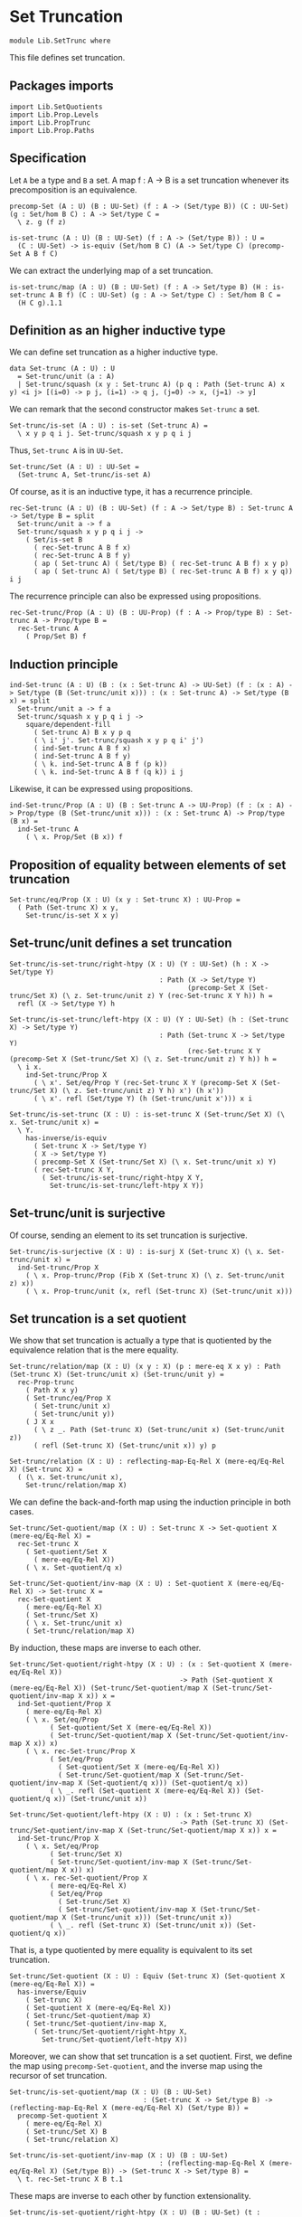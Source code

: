 #+NAME: SetTrunc
#+AUTHOR: Johann Rosain

* Set Truncation

  #+begin_src ctt 
  module Lib.SetTrunc where
  #+end_src

This file defines set truncation.

** Packages imports

   #+begin_src ctt
  import Lib.SetQuotients
  import Lib.Prop.Levels
  import Lib.PropTrunc
  import Lib.Prop.Paths
   #+end_src

** Specification

Let =A= be a type and =B= a set. A map f : A \to B is a set truncation whenever its precomposition is an equivalence.
#+begin_src ctt
  precomp-Set (A : U) (B : UU-Set) (f : A -> (Set/type B)) (C : UU-Set) (g : Set/hom B C) : A -> Set/type C =
    \ z. g (f z)

  is-set-trunc (A : U) (B : UU-Set) (f : A -> (Set/type B)) : U =
    (C : UU-Set) -> is-equiv (Set/hom B C) (A -> Set/type C) (precomp-Set A B f C)
#+end_src

We can extract the underlying map of a set truncation.
#+begin_src ctt
  is-set-trunc/map (A : U) (B : UU-Set) (f : A -> Set/type B) (H : is-set-trunc A B f) (C : UU-Set) (g : A -> Set/type C) : Set/hom B C =
    (H C g).1.1
#+end_src

** Definition as an higher inductive type
We can define set truncation as a higher inductive type.
#+begin_src ctt
  data Set-trunc (A : U) : U
    = Set-trunc/unit (a : A)
    | Set-trunc/squash (x y : Set-trunc A) (p q : Path (Set-trunc A) x y) <i j> [(i=0) -> p j, (i=1) -> q j, (j=0) -> x, (j=1) -> y]
#+end_src

We can remark that the second constructor makes =Set-trunc= a set.
#+begin_src ctt
  Set-trunc/is-set (A : U) : is-set (Set-trunc A) =
    \ x y p q i j. Set-trunc/squash x y p q i j
#+end_src
Thus, =Set-trunc A= is in =UU-Set=.
#+begin_src ctt
  Set-trunc/Set (A : U) : UU-Set =
    (Set-trunc A, Set-trunc/is-set A)
#+end_src
Of course, as it is an inductive type, it has a recurrence principle.
#+begin_src ctt
  rec-Set-trunc (A : U) (B : UU-Set) (f : A -> Set/type B) : Set-trunc A -> Set/type B = split
    Set-trunc/unit a -> f a
    Set-trunc/squash x y p q i j ->
      ( Set/is-set B
        ( rec-Set-trunc A B f x)
        ( rec-Set-trunc A B f y)
        ( ap ( Set-trunc A) ( Set/type B) ( rec-Set-trunc A B f) x y p)
        ( ap ( Set-trunc A) ( Set/type B) ( rec-Set-trunc A B f) x y q)) i j      
#+end_src
The recurrence principle can also be expressed using propositions.
#+begin_src ctt
  rec-Set-trunc/Prop (A : U) (B : UU-Prop) (f : A -> Prop/type B) : Set-trunc A -> Prop/type B =
    rec-Set-trunc A
      ( Prop/Set B) f
#+end_src

** Induction principle
#+begin_src ctt
  ind-Set-trunc (A : U) (B : (x : Set-trunc A) -> UU-Set) (f : (x : A) -> Set/type (B (Set-trunc/unit x))) : (x : Set-trunc A) -> Set/type (B x) = split
    Set-trunc/unit a -> f a
    Set-trunc/squash x y p q i j ->
      square/dependent-fill
        ( Set-trunc A) B x y p q
        ( \ i' j'. Set-trunc/squash x y p q i' j')
        ( ind-Set-trunc A B f x)
        ( ind-Set-trunc A B f y)
        ( \ k. ind-Set-trunc A B f (p k))
        ( \ k. ind-Set-trunc A B f (q k)) i j
#+end_src
Likewise, it can be expressed using propositions.
#+begin_src ctt
  ind-Set-trunc/Prop (A : U) (B : Set-trunc A -> UU-Prop) (f : (x : A) -> Prop/type (B (Set-trunc/unit x))) : (x : Set-trunc A) -> Prop/type (B x) =
    ind-Set-trunc A
      ( \ x. Prop/Set (B x)) f
#+end_src

** Proposition of equality between elements of set truncation
   #+begin_src ctt
  Set-trunc/eq/Prop (X : U) (x y : Set-trunc X) : UU-Prop =
    ( Path (Set-trunc X) x y,
      Set-trunc/is-set X x y)
   #+end_src
** Set-trunc/unit defines a set truncation

#+begin_src ctt
  Set-trunc/is-set-trunc/right-htpy (X : U) (Y : UU-Set) (h : X -> Set/type Y)
                                       : Path (X -> Set/type Y)
                                              (precomp-Set X (Set-trunc/Set X) (\ z. Set-trunc/unit z) Y (rec-Set-trunc X Y h)) h =
    refl (X -> Set/type Y) h

  Set-trunc/is-set-trunc/left-htpy (X : U) (Y : UU-Set) (h : (Set-trunc X) -> Set/type Y)
                                       : Path (Set-trunc X -> Set/type Y)
                                              (rec-Set-trunc X Y (precomp-Set X (Set-trunc/Set X) (\ z. Set-trunc/unit z) Y h)) h =
    \ i x.
      ind-Set-trunc/Prop X
        ( \ x'. Set/eq/Prop Y (rec-Set-trunc X Y (precomp-Set X (Set-trunc/Set X) (\ z. Set-trunc/unit z) Y h) x') (h x'))
        ( \ x'. refl (Set/type Y) (h (Set-trunc/unit x'))) x i

  Set-trunc/is-set-trunc (X : U) : is-set-trunc X (Set-trunc/Set X) (\ x. Set-trunc/unit x) =
    \ Y.
      has-inverse/is-equiv
        ( Set-trunc X -> Set/type Y)
        ( X -> Set/type Y)
        ( precomp-Set X (Set-trunc/Set X) (\ x. Set-trunc/unit x) Y)
        ( rec-Set-trunc X Y,
          ( Set-trunc/is-set-trunc/right-htpy X Y,
            Set-trunc/is-set-trunc/left-htpy X Y))
#+end_src

** Set-trunc/unit is surjective
Of course, sending an element to its set truncation is surjective.
   #+begin_src ctt
  Set-trunc/is-surjective (X : U) : is-surj X (Set-trunc X) (\ x. Set-trunc/unit x) =
    ind-Set-trunc/Prop X
      ( \ x. Prop-trunc/Prop (Fib X (Set-trunc X) (\ z. Set-trunc/unit z) x))
      ( \ x. Prop-trunc/unit (x, refl (Set-trunc X) (Set-trunc/unit x)))
   #+end_src

** Set truncation is a set quotient
We show that set truncation is actually a type that is quotiented by the equivalence relation that is the mere equality.
#+begin_src ctt
  Set-trunc/relation/map (X : U) (x y : X) (p : mere-eq X x y) : Path (Set-trunc X) (Set-trunc/unit x) (Set-trunc/unit y) =
    rec-Prop-trunc
      ( Path X x y)
      ( Set-trunc/eq/Prop X
        ( Set-trunc/unit x)
        ( Set-trunc/unit y))
      ( J X x
        ( \ z _. Path (Set-trunc X) (Set-trunc/unit x) (Set-trunc/unit z))
        ( refl (Set-trunc X) (Set-trunc/unit x)) y) p

  Set-trunc/relation (X : U) : reflecting-map-Eq-Rel X (mere-eq/Eq-Rel X) (Set-trunc X) =
    ( (\ x. Set-trunc/unit x),
      Set-trunc/relation/map X)
#+end_src
We can define the back-and-forth map using the induction principle in both cases.
#+begin_src ctt
  Set-trunc/Set-quotient/map (X : U) : Set-trunc X -> Set-quotient X (mere-eq/Eq-Rel X) =
    rec-Set-trunc X
      ( Set-quotient/Set X
        ( mere-eq/Eq-Rel X))
      ( \ x. Set-quotient/q x)

  Set-trunc/Set-quotient/inv-map (X : U) : Set-quotient X (mere-eq/Eq-Rel X) -> Set-trunc X =
    rec-Set-quotient X
      ( mere-eq/Eq-Rel X)
      ( Set-trunc/Set X)
      ( \ x. Set-trunc/unit x)
      ( Set-trunc/relation/map X)
#+end_src
By induction, these maps are inverse to each other.
#+begin_src ctt
  Set-trunc/Set-quotient/right-htpy (X : U) : (x : Set-quotient X (mere-eq/Eq-Rel X))
                                            -> Path (Set-quotient X (mere-eq/Eq-Rel X)) (Set-trunc/Set-quotient/map X (Set-trunc/Set-quotient/inv-map X x)) x =
    ind-Set-quotient/Prop X
      ( mere-eq/Eq-Rel X)
      ( \ x. Set/eq/Prop
            ( Set-quotient/Set X (mere-eq/Eq-Rel X))
            ( Set-trunc/Set-quotient/map X (Set-trunc/Set-quotient/inv-map X x)) x)
      ( \ x. rec-Set-trunc/Prop X
            ( Set/eq/Prop
              ( Set-quotient/Set X (mere-eq/Eq-Rel X))
              ( Set-trunc/Set-quotient/map X (Set-trunc/Set-quotient/inv-map X (Set-quotient/q x))) (Set-quotient/q x))
            ( \ _. refl (Set-quotient X (mere-eq/Eq-Rel X)) (Set-quotient/q x)) (Set-trunc/unit x))          

  Set-trunc/Set-quotient/left-htpy (X : U) : (x : Set-trunc X)
                                            -> Path (Set-trunc X) (Set-trunc/Set-quotient/inv-map X (Set-trunc/Set-quotient/map X x)) x =
    ind-Set-trunc/Prop X
      ( \ x. Set/eq/Prop
            ( Set-trunc/Set X)
            ( Set-trunc/Set-quotient/inv-map X (Set-trunc/Set-quotient/map X x)) x)
      ( \ x. rec-Set-quotient/Prop X
            ( mere-eq/Eq-Rel X)
            ( Set/eq/Prop
              ( Set-trunc/Set X)
              ( Set-trunc/Set-quotient/inv-map X (Set-trunc/Set-quotient/map X (Set-trunc/unit x))) (Set-trunc/unit x))
            ( \ _. refl (Set-trunc X) (Set-trunc/unit x)) (Set-quotient/q x))
#+end_src
That is, a type quotiented by mere equality is equivalent to its set truncation.
#+begin_src ctt
  Set-trunc/Set-quotient (X : U) : Equiv (Set-trunc X) (Set-quotient X (mere-eq/Eq-Rel X)) =
    has-inverse/Equiv
      ( Set-trunc X)
      ( Set-quotient X (mere-eq/Eq-Rel X))
      ( Set-trunc/Set-quotient/map X)
      ( Set-trunc/Set-quotient/inv-map X,
        ( Set-trunc/Set-quotient/right-htpy X,
          Set-trunc/Set-quotient/left-htpy X))
#+end_src
Moreover, we can show that set truncation is a set quotient. First, we define the map using =precomp-Set-quotient=, and the inverse map using the recursor of set truncation.
#+begin_src ctt
  Set-trunc/is-set-quotient/map (X : U) (B : UU-Set)
                                   : (Set-trunc X -> Set/type B) -> (reflecting-map-Eq-Rel X (mere-eq/Eq-Rel X) (Set/type B)) =
    precomp-Set-quotient X
      ( mere-eq/Eq-Rel X)
      ( Set-trunc/Set X) B
      ( Set-trunc/relation X)

  Set-trunc/is-set-quotient/inv-map (X : U) (B : UU-Set)
                                       : (reflecting-map-Eq-Rel X (mere-eq/Eq-Rel X) (Set/type B)) -> (Set-trunc X -> Set/type B) =
    \ t. rec-Set-trunc X B t.1 
#+end_src
These maps are inverse to each other by function extensionality.
#+begin_src ctt
  Set-trunc/is-set-quotient/right-htpy (X : U) (B : UU-Set) (t : reflecting-map-Eq-Rel X (mere-eq/Eq-Rel X) (Set/type B))
                                          : Path (reflecting-map-Eq-Rel X (mere-eq/Eq-Rel X) (Set/type B))
                                                 (Set-trunc/is-set-quotient/map X B (Set-trunc/is-set-quotient/inv-map X B t)) t =
    SgPath-prop
      ( X -> Set/type B)
      ( \ f. (x y : X) -> (mere-eq X x y) -> Path (Set/type B) (f x) (f y))
      ( \ f. is-prop/pi-2 X
            ( \ _. X)
            ( \ x y. mere-eq X x y -> Path (Set/type B) (f x) (f y))
            ( \ x y. is-prop/pi
                    ( mere-eq X x y)
                    ( \ _. Path (Set/type B) (f x) (f y))
                    ( \ _. Set/is-set B (f x) (f y))))
      ( Set-trunc/is-set-quotient/map X B (Set-trunc/is-set-quotient/inv-map X B t)) t
      ( \ i x. refl (Set/type B) (t.1 x) i)

  Set-trunc/is-set-quotient/left-htpy (X : U) (B : UU-Set) (f : Set-trunc X -> Set/type B)
                                         : Path (Set-trunc X -> Set/type B)
                                                (Set-trunc/is-set-quotient/inv-map X B (Set-trunc/is-set-quotient/map X B f)) f =
    \ i x.
      ind-Set-trunc/Prop X
        ( \ z. Set/eq/Prop B
              ( Set-trunc/is-set-quotient/inv-map X B (Set-trunc/is-set-quotient/map X B f) z)
              ( f z))
        ( \ z. refl (Set/type B) (f (Set-trunc/unit z))) x i
#+end_src
Thus, set truncation is a set quotient.
#+begin_src ctt
  Set-trunc/is-set-quotient (X : U) : is-set-quotient X (mere-eq/Eq-Rel X) (Set-trunc/Set X) (Set-trunc/relation X) =
    \ B.
      has-inverse/is-equiv
        ( Set-trunc X -> Set/type B)
        ( reflecting-map-Eq-Rel X (mere-eq/Eq-Rel X) (Set/type B))
        ( Set-trunc/is-set-quotient/map X B)
        ( Set-trunc/is-set-quotient/inv-map X B,
          ( Set-trunc/is-set-quotient/right-htpy X B,
            Set-trunc/is-set-quotient/left-htpy X B))
#+end_src

** Equivalence between set truncation equality and mere equality
We have shown that || X ||_0 \simeq X/||x = y||. Moreover, quotienting is effective; that is, q(x) = q(y) \simeq R(x, y). Here, R is mere equality. Hence, |x|_0 = |y|_0 \simeq q(x) = q(y) \simeq || x = y ||.
#+begin_src ctt
  Set-trunc/is-effective (X : U) (x y : X) : Equiv (Path (Set-trunc X) (Set-trunc/unit x) (Set-trunc/unit y)) (mere-eq X x y) =
    Equiv/trans
      ( Path (Set-trunc X) (Set-trunc/unit x) (Set-trunc/unit y))
      ( Path (Set-quotient X (mere-eq/Eq-Rel X)) (Set-quotient/q x) (Set-quotient/q y))
      ( mere-eq X x y)
      ( Equiv/Equiv-id
        ( Set-trunc X)
        ( Set-quotient X (mere-eq/Eq-Rel X))
        ( Set-trunc/Set-quotient X)
        ( Set-trunc/unit x)
        ( Set-trunc/unit y))
      ( is-set-quotient/is-effective X
        ( mere-eq/Eq-Rel X) x y)

  Set-trunc/is-effective/map (X : U) (x y : X) : Path (Set-trunc X) (Set-trunc/unit x) (Set-trunc/unit y) -> mere-eq X x y =
    Equiv/map
      ( Path (Set-trunc X) (Set-trunc/unit x) (Set-trunc/unit y))
      ( mere-eq X x y)
      ( Set-trunc/is-effective X x y)

  Set-trunc/is-effective/inv-map (X : U) (x y : X) : mere-eq X x y -> Path (Set-trunc X) (Set-trunc/unit x) (Set-trunc/unit y) =
    Equiv/inv-map
      ( Path (Set-trunc X) (Set-trunc/unit x) (Set-trunc/unit y))
      ( mere-eq X x y)
      ( Set-trunc/is-effective X x y)
#+end_src

#+RESULTS:
: Typecheck has succeeded.

** Map between truncations
If there is a map between A and B, then there is a map between the set truncations of A and B.
   #+begin_src ctt
  Set-trunc/map (A B : U) (f : A -> B) : (Set-trunc A) -> Set-trunc B =
    rec-Set-trunc A
      ( Set-trunc/Set B)
      ( \ x. Set-trunc/unit (f x))
   #+end_src

** Closure under equivalences
If =A= and =B= are equivalent, then ||A||_0 and ||B||_0 are, of course, also both equivalent.
#+begin_src ctt
  Set-trunc/Path (A B : U) (p : Path U A B) : Path U (Set-trunc A) (Set-trunc B) =
    \ i. Set-trunc (p i)

  Set-trunc/Equiv (A B : U) (e : Equiv A B) : Equiv (Set-trunc A) (Set-trunc B) =
    path-to-equiv
      ( Set-trunc A)
      ( Set-trunc B)
      ( Set-trunc/Path A B
        ( equiv-to-path A B e))

  Set-trunc/Equiv/map (A B : U) (e : Equiv A B) : (Set-trunc A) -> (Set-trunc B) =
    Equiv/map
      ( Set-trunc A)
      ( Set-trunc B)
      ( Set-trunc/Equiv A B e)

  Set-trunc/Equiv/inv-map (A B : U) (e : Equiv A B) : (Set-trunc B) -> (Set-trunc A) =
    Equiv/inv-map
      ( Set-trunc A)
      ( Set-trunc B)
      ( Set-trunc/Equiv A B e)
#+end_src

** Distribution over products
We have an equivalence ||A||_0 \times ||B||_0 \simeq ||A \times B||_0.
#+begin_src ctt
  Set-trunc/prod/map (A B : U) (t : (Set-trunc A) * (Set-trunc B)) : Set-trunc (A * B) =
    rec-Set-trunc A
      ( Set-trunc/Set (A * B))
      ( \ x. rec-Set-trunc B
            ( Set-trunc/Set (A * B))
            ( \ y. Set-trunc/unit (x, y)) t.2) t.1

  Set-trunc/prod/inv-map (A B : U)
                              : (t : Set-trunc (A * B))
                              -> (Set-trunc A) * (Set-trunc B) =
    rec-Set-trunc (A * B)
      ( Set/closed-Prod
        ( Set-trunc/Set A)
        ( Set-trunc/Set B))
      ( \ u. (Set-trunc/unit u.1, Set-trunc/unit u.2))

  lock Set/closed-Prod/is-set Set-trunc/is-set
  Set-trunc/prod/right-htpy (A B : U)
                                 : (t : Set-trunc (A * B))
                                 -> Path (Set-trunc (A * B))
                                        (Set-trunc/prod/map A B (Set-trunc/prod/inv-map A B t)) t =
    ind-Set-trunc/Prop
      ( A * B)
      ( \ u. Set-trunc/eq/Prop
            ( A * B)
            ( Set-trunc/prod/map A B (Set-trunc/prod/inv-map A B u)) u)
      ( \ u. refl (Set-trunc (A * B)) (Set-trunc/unit u))

  Set-trunc/prod/left-htpy (A B : U) (t : (Set-trunc A * Set-trunc B))
                                : Path (Set-trunc A * Set-trunc B)
                                       (Set-trunc/prod/inv-map A B (Set-trunc/prod/map A B t)) t =
    ind-Set-trunc/Prop A
      ( \ x. Set/eq/Prop
              ( Set/closed-Prod
                ( Set-trunc/Set A)
                ( Set-trunc/Set B))
              ( Set-trunc/prod/inv-map A B (Set-trunc/prod/map A B (x, t.2)))
              ( x, t.2))
      ( \ x. ind-Set-trunc/Prop B
            ( \ y. Set/eq/Prop
                  ( Set/closed-Prod
                    ( Set-trunc/Set A)
                    ( Set-trunc/Set B))
                  ( Set-trunc/prod/inv-map A B (Set-trunc/prod/map A B (Set-trunc/unit x, y)))
                  ( Set-trunc/unit x, y))
            ( \ y. refl (Set-trunc A * Set-trunc B) (Set-trunc/unit x, Set-trunc/unit y)) t.2) t.1

  Set-trunc/closed-Prod (A B : U) : Equiv (Set-trunc A * Set-trunc B) (Set-trunc (A * B)) =
    has-inverse/Equiv
      ( Set-trunc A * Set-trunc B)
      ( Set-trunc (A * B))
      ( Set-trunc/prod/map A B)
      ( Set-trunc/prod/inv-map A B,
        ( Set-trunc/prod/right-htpy A B,
          Set-trunc/prod/left-htpy A B))
  unlock Set/closed-Prod/is-set Set-trunc/is-set
#+end_src

#+RESULTS:
: Typecheck has succeeded.

** Closure of contractibility
If =A= is contractible, then the set truncation of =A= is also contractible.
#+begin_src ctt
  Set-trunc/closed-Path (A : U) (x y : A) (p : Path A x y) : Path (Set-trunc A) (Set-trunc/unit x) (Set-trunc/unit y) =
    \ i. Set-trunc/unit (p i)

  Set-trunc/closed-contr/aux (A : U) (is-contr-A : is-contr A) (x : A) : Path (Set-trunc A) (Set-trunc/unit (center A is-contr-A)) (Set-trunc/unit x) =
    Set-trunc/closed-Path A
      ( center A is-contr-A) x
      ( contraction A is-contr-A x)

  Set-trunc/closed-contr (A : U) (is-contr-A : is-contr A) : is-contr (Set-trunc A) =
    ( Set-trunc/unit (center A is-contr-A),
      ind-Set-trunc/Prop A
        ( \ x'. Set-trunc/eq/Prop A (Set-trunc/unit (center A is-contr-A)) x')
        ( Set-trunc/closed-contr/aux A is-contr-A))
#+end_src

** Set truncation of a set is the set itself

   #+begin_src ctt
  Set/Set-trunc/map (X : UU-Set) : Set-trunc (Set/type X) -> Set/type X =
    rec-Set-trunc
      ( Set/type X) X
      ( id (Set/type X))

  Prop/Set-trunc/map (X : UU-Prop) : Set-trunc (Prop/type X) -> Prop/type X =
    Set/Set-trunc/map
      ( Prop/Set X)
   #+end_src
Homotopies:
#+begin_src ctt
  Set/Equiv-Set-trunc/left-htpy (X : UU-Set) (x : Set/type X)
                                   : Path (Set/type X) (Set/Set-trunc/map X (Set-trunc/unit x)) x =
    refl (Set/type X) x

  Set/Equiv-Set-trunc/right-htpy (X : UU-Set) : (x : Set-trunc (Set/type X))
                                              -> Path (Set-trunc (Set/type X)) (Set-trunc/unit (Set/Set-trunc/map X x)) x =
    ind-Set-trunc
      ( Set/type X)
      ( \ z. Prop/Set (Set-trunc/eq/Prop (Set/type X) (Set-trunc/unit (Set/Set-trunc/map X z)) z))
      ( \ z. refl (Set-trunc (Set/type X)) (Set-trunc/unit z))

  Set/Equiv-Set-trunc (X : UU-Set) : Equiv (Set/type X) (Set-trunc (Set/type X)) =
    has-inverse/Equiv
      ( Set/type X)
      ( Set-trunc (Set/type X))
      ( \ x. Set-trunc/unit x)
      ( ( Set/Set-trunc/map X),
        ( Set/Equiv-Set-trunc/right-htpy X,
          Set/Equiv-Set-trunc/left-htpy X))
#+end_src

#+RESULTS:
: Typecheck has succeeded.

** Connected type
A type is connected whenever its set truncation is contractible.
#+begin_src ctt
  is-conn (A : U) : U =
    is-contr (Set-trunc A)
#+end_src
A connected type is inhabited.
#+begin_src ctt
  is-conn/is-inhabited (A : U) (is-conn-A : is-conn A) : Prop-trunc A =
    rec-Set-trunc A
      ( Prop/Set (Prop-trunc/Prop A))
      ( \ x. Prop-trunc/unit x)
      ( center (Set-trunc A) is-conn-A)
#+end_src

** Surjectivity of fiber inclusion whenever =A= is connected and pointed
If =A= is connected, then for any family =B= over =A=, the map B a -> \Sigma A B defined as follows:
#+begin_src ctt
  fiber-inclusion (A : U) (B : A -> U) (a : A) : B a -> Sg A B =
    \ b. (a, b)
#+end_src
is surjective:
#+begin_src ctt
  is-connected/fiber-inclusion/Path (A : U) (B : A -> U) (H : is-conn A) (a : A) (x : A) (y : B x) (p : Path A a x)
                                       : Path (Sg A B) (fiber-inclusion A B a (tr A x a (inv A a x p) B y)) (x, y) =
    J A a
      ( \ z q. (u : B z) -> Path (Sg A B) (fiber-inclusion A B a (tr A z a (inv A a z q) B u)) (z, u))
      ( \ u. comp (Sg A B)
            ( fiber-inclusion A B a (tr A a a (inv A a a (refl A a)) B u))
            ( fiber-inclusion A B a (tr A a a (refl A a) B u))
            ( ap (Path A a a) (Sg A B) (\ q. fiber-inclusion A B a (tr A a a q B u)) (inv A a a (refl A a)) (refl A a) (inv/refl A a))
            ( a, u)
            ( ap (B a) (Sg A B) (\ v. (a, v)) (tr A a a (refl A a) B u) u (tr/refl-path A a B u))) x p y

  is-connected/fiber-inclusion-is-surj (A : U) (B : A -> U) (H : is-conn A) (a : A) : is-surj (B a) (Sg A B) (fiber-inclusion A B a) =
    \ b.
      rec-Prop-trunc
        ( Path A a b.1)
        ( Prop-trunc/Prop (Fib (B a) (Sg A B) (fiber-inclusion A B a) b))
        ( \ p. Prop-trunc/unit (tr A b.1 a (inv A a b.1 p) B b.2, inv (Sg A B) (a, tr A b.1 a (inv A a b.1 p) B b.2) b (is-connected/fiber-inclusion/Path A B H a b.1 b.2 p)))
        ( Set-trunc/is-effective/map A a b.1
          ( is-contr/all-elements-equal
            ( Set-trunc A) H
            ( Set-trunc/unit a)
            ( Set-trunc/unit b.1)))
#+end_src

** A set truncation of a map is surjective whenever the original map is surjective
Let f : A \to B. The set truncation of f, || f ||_0 : || A ||_0 \to || B ||_0 defined as follows:
#+begin_src ctt
  Set-trunc-map (A B : U) (f : A -> B) : Set-trunc A -> Set-trunc B =
    rec-Set-trunc A
      ( Set-trunc/Set B)
      ( \ a. Set-trunc/unit (f a))
#+end_src
is surjective whenever =f= is surjective.
#+begin_src ctt
  Set-trunc-map/is-surj (A B : U) (f : A -> B) (H : is-surj A B f) : is-surj (Set-trunc A) (Set-trunc B) (Set-trunc-map A B f) =
    ind-Set-trunc/Prop B
      ( \ y. Prop-trunc/Prop (Fib (Set-trunc A) (Set-trunc B) (Set-trunc-map A B f) y))
      ( \ y. rec-Prop-trunc
            ( Fib A B f y)
            ( Prop-trunc/Prop (Fib (Set-trunc A) (Set-trunc B) (Set-trunc-map A B f) (Set-trunc/unit y)))
              ( \ t. Prop-trunc/unit (Set-trunc/unit t.1, ap B (Set-trunc B) (\ z. Set-trunc/unit z) y (f t.1) t.2))
              ( H y))
#+end_src

#+RESULTS:
: Typecheck has succeeded.


